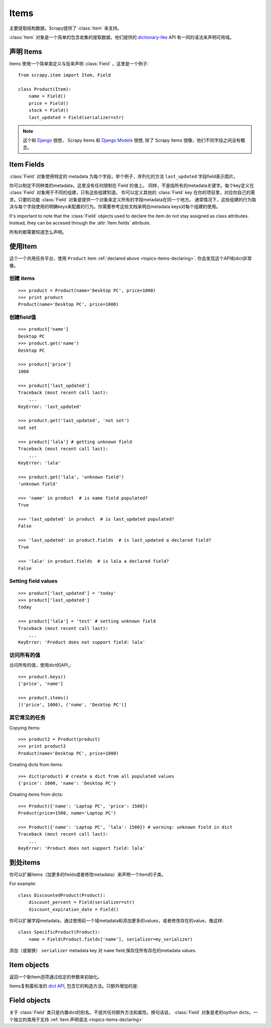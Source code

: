 .. _topics-items:

=====
Items
=====

.. module:: scrapy.item
   :synopsis: Item and Field classes

主要提取结构数据，Scrapy提供了 :class:`Item` 来支持。

:class:`Item` 对象是一个简单的包含收集的提取数据，他们提供的 `dictionary-like`_ API 有一同的语法来声明可用域。

.. _dictionary-like: http://docs.python.org/library/stdtypes.html#dict

.. _topics-items-declaring:

声明 Items
===============

Items 使用一个简单类定义与饭来声明 :class:`Field` ，这里是一个例子::

    from scrapy.item import Item, Field

    class Product(Item):
        name = Field()
        price = Field()
        stock = Field()
        last_updated = Field(serializer=str)

.. note:: 这个和 `Django`_  很想， Scrapy Items 和 `Django Models`_ 很想, 除了 Scrapy Items 很像，他们不同字段之间没有概念。

.. _Django: http://www.djangoproject.com/
.. _Django Models: http://docs.djangoproject.com/en/dev/topics/db/models/

.. _topics-items-fields:

Item Fields
===========

:class:`Field` 对象使用特定的 metadata 为每个字段，举个例子，序列化的方法 ``last_updated`` 字段field表示图片。

你可以制定不同种类的metadata，这里没有任何限制在`Field`的值上。
同样，不是指所有的metadata关键字。每个key定义在 :class:`Field` 对象用于不同的组建，只有这些组建知道。
你可以定义其他的 :class:`Field` key 在你的项目里，对应你自己的需求。只要的功能 :class:`Field` 对象是提供一个对象来定义所有的字段metadata在同一个地方。
通常情况下，这些组建的行为取决与每个字段使用的明确keys来配置的行为。你需要参考这些文档来明白metadata keys对每个组建的使用。

It's important to note that the :class:`Field` objects used to declare the item
do not stay assigned as class attributes. Instead, they can be accesed through
the :attr:`Item.fields` attribute. 

所有的都需要知道怎么声明。 

使用Item
==================

这个一个共用任务平台，使用 ``Product`` item :ref:`declared above  <topics-items-declaring>`. 你会发现这个API和dict非常像。

创建 items
--------------

::

    >>> product = Product(name='Desktop PC', price=1000)
    >>> print product
    Product(name='Desktop PC', price=1000)

创建field值
--------------------

::

    >>> product['name']
    Desktop PC
    >>> product.get('name')
    Desktop PC

    >>> product['price']
    1000

    >>> product['last_updated']
    Traceback (most recent call last):
        ...
    KeyError: 'last_updated'

    >>> product.get('last_updated', 'not set')
    not set

    >>> product['lala'] # getting unknown field
    Traceback (most recent call last):
        ...
    KeyError: 'lala'

    >>> product.get('lala', 'unknown field')
    'unknown field'

    >>> 'name' in product  # is name field populated?
    True

    >>> 'last_updated' in product  # is last_updated populated?
    False

    >>> 'last_updated' in product.fields  # is last_updated a declared field?
    True

    >>> 'lala' in product.fields  # is lala a declared field?
    False

Setting field values
--------------------

::

    >>> product['last_updated'] = 'today'
    >>> product['last_updated']
    today

    >>> product['lala'] = 'test' # setting unknown field
    Traceback (most recent call last):
        ...
    KeyError: 'Product does not support field: lala'

访问所有的值
-----------------------------

访问所有的值，使用dict的API_::

    >>> product.keys()
    ['price', 'name']

    >>> product.items()
    [('price', 1000), ('name', 'Desktop PC')]

其它常见的任务
------------------

Copying items::

    >>> product2 = Product(product)
    >>> print product2
    Product(name='Desktop PC', price=1000)

Creating dicts from items::

    >>> dict(product) # create a dict from all populated values
    {'price': 1000, 'name': 'Desktop PC'}

Creating items from dicts::

    >>> Product({'name': 'Laptop PC', 'price': 1500})
    Product(price=1500, name='Laptop PC')

    >>> Product({'name': 'Laptop PC', 'lala': 1500}) # warning: unknown field in dict
    Traceback (most recent call last):
        ...
    KeyError: 'Product does not support field: lala'

到处items
===============

你可以扩展Items（加更多的fields或者修改metadata）来声明一个item的子类。

For example::

    class DiscountedProduct(Product):
        discount_percent = Field(serializer=str)
        discount_expiration_date = Field()

你可以扩展字段metadata，通过使用前一个域metadata和添加更多的values，或者修改存在的value，像这样::

    class SpecificProduct(Product):
        name = Field(Product.fields['name'], serializer=my_serializer)

添加（或替换） ``serializer`` metadata key 对 ``name`` field,保存住所有存在的metadata values.

Item objects
============

.. class:: Item([arg])

    返回一个新Item选项通过给定的参数来初始化。 
    
    Items复制着标准的 `dict API`_, 包含它的构造方法。只额外增加的是:
    
    .. attribute:: fields

        一个dict包含 *所有声明字段* 不仅仅是这些常用。keys是一个fiels的名字，值就是 :class:`Field` 对象，
        在 :ref:`Item declaration  <topics-items-declaring>`.

.. _dict API: http://docs.python.org/library/stdtypes.html#dict

Field objects
=============

.. class:: Field([arg])

    关于 :class:`Field` 类只是内置dict的别名，不提共任何额外方法和属性。换句话说，
    :class:`Field` 对象是老的oython dicts，一个独立的类用于支持 :ref:`item 声明语法 <topics-items-declaring>`

.. _dict: http://docs.python.org/library/stdtypes.html#dict


